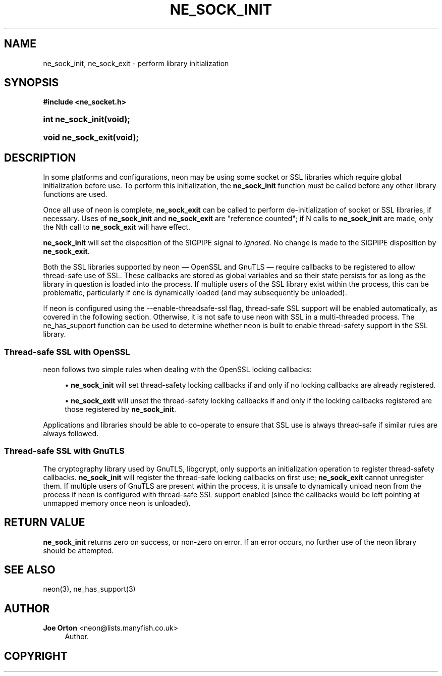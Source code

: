 '\" t
.\"     Title: ne_sock_init
.\"    Author: 
.\" Generator: DocBook XSL Stylesheets vsnapshot <http://docbook.sf.net/>
.\"      Date: 20 June 2020
.\"    Manual: neon API reference
.\"    Source: neon 0.31.2
.\"  Language: English
.\"
.TH "NE_SOCK_INIT" "3" "20 June 2020" "neon 0.31.2" "neon API reference"
.\" -----------------------------------------------------------------
.\" * Define some portability stuff
.\" -----------------------------------------------------------------
.\" ~~~~~~~~~~~~~~~~~~~~~~~~~~~~~~~~~~~~~~~~~~~~~~~~~~~~~~~~~~~~~~~~~
.\" http://bugs.debian.org/507673
.\" http://lists.gnu.org/archive/html/groff/2009-02/msg00013.html
.\" ~~~~~~~~~~~~~~~~~~~~~~~~~~~~~~~~~~~~~~~~~~~~~~~~~~~~~~~~~~~~~~~~~
.ie \n(.g .ds Aq \(aq
.el       .ds Aq '
.\" -----------------------------------------------------------------
.\" * set default formatting
.\" -----------------------------------------------------------------
.\" disable hyphenation
.nh
.\" disable justification (adjust text to left margin only)
.ad l
.\" -----------------------------------------------------------------
.\" * MAIN CONTENT STARTS HERE *
.\" -----------------------------------------------------------------
.SH "NAME"
ne_sock_init, ne_sock_exit \- perform library initialization
.SH "SYNOPSIS"
.sp
.ft B
.nf
#include <ne_socket\&.h>
.fi
.ft
.HP \w'int\ ne_sock_init('u
.BI "int ne_sock_init(void);"
.HP \w'void\ ne_sock_exit('u
.BI "void ne_sock_exit(void);"
.SH "DESCRIPTION"
.PP
In some platforms and configurations, neon may be using some socket or SSL libraries which require global initialization before use\&. To perform this initialization, the
\fBne_sock_init\fR
function must be called before any other library functions are used\&.
.PP
Once all use of neon is complete,
\fBne_sock_exit\fR
can be called to perform de\-initialization of socket or SSL libraries, if necessary\&. Uses of
\fBne_sock_init\fR
and
\fBne_sock_exit\fR
are "reference counted"; if N calls to
\fBne_sock_init\fR
are made, only the Nth call to
\fBne_sock_exit\fR
will have effect\&.
.PP
\fBne_sock_init\fR
will set the disposition of the
SIGPIPE
signal to
\fIignored\fR\&. No change is made to the
SIGPIPE
disposition by
\fBne_sock_exit\fR\&.
.PP
Both the SSL libraries supported by neon \(em OpenSSL and GnuTLS \(em require callbacks to be registered to allow thread\-safe use of SSL\&. These callbacks are stored as global variables and so their state persists for as long as the library in question is loaded into the process\&. If multiple users of the SSL library exist within the process, this can be problematic, particularly if one is dynamically loaded (and may subsequently be unloaded)\&.
.PP
If neon is configured using the
\-\-enable\-threadsafe\-ssl
flag, thread\-safe SSL support will be enabled automatically, as covered in the following section\&. Otherwise, it is not safe to use neon with SSL in a multi\-threaded process\&. The
ne_has_support
function can be used to determine whether neon is built to enable thread\-safety support in the SSL library\&.
.SS "Thread\-safe SSL with OpenSSL"
.PP
neon follows two simple rules when dealing with the OpenSSL locking callbacks:
.sp
.RS 4
.ie n \{\
\h'-04'\(bu\h'+03'\c
.\}
.el \{\
.sp -1
.IP \(bu 2.3
.\}
\fBne_sock_init\fR
will set thread\-safety locking callbacks if and only if no locking callbacks are already registered\&.
.RE
.sp
.RS 4
.ie n \{\
\h'-04'\(bu\h'+03'\c
.\}
.el \{\
.sp -1
.IP \(bu 2.3
.\}
\fBne_sock_exit\fR
will unset the thread\-safety locking callbacks if and only if the locking callbacks registered are those registered by
\fBne_sock_init\fR\&.
.RE
.sp
Applications and libraries should be able to co\-operate to ensure that SSL use is always thread\-safe if similar rules are always followed\&.
.SS "Thread\-safe SSL with GnuTLS"
.PP
The cryptography library used by GnuTLS, libgcrypt, only supports an initialization operation to register thread\-safety callbacks\&.
\fBne_sock_init\fR
will register the thread\-safe locking callbacks on first use;
\fBne_sock_exit\fR
cannot unregister them\&. If multiple users of GnuTLS are present within the process, it is unsafe to dynamically unload neon from the process if neon is configured with thread\-safe SSL support enabled (since the callbacks would be left pointing at unmapped memory once neon is unloaded)\&.
.SH "RETURN VALUE"
.PP
\fBne_sock_init\fR
returns zero on success, or non\-zero on error\&. If an error occurs, no further use of the neon library should be attempted\&.
.SH "SEE ALSO"
.PP
neon(3),
ne_has_support(3)
.SH "AUTHOR"
.PP
\fBJoe Orton\fR <\&neon@lists.manyfish.co.uk\&>
.RS 4
Author.
.RE
.SH "COPYRIGHT"
.br

